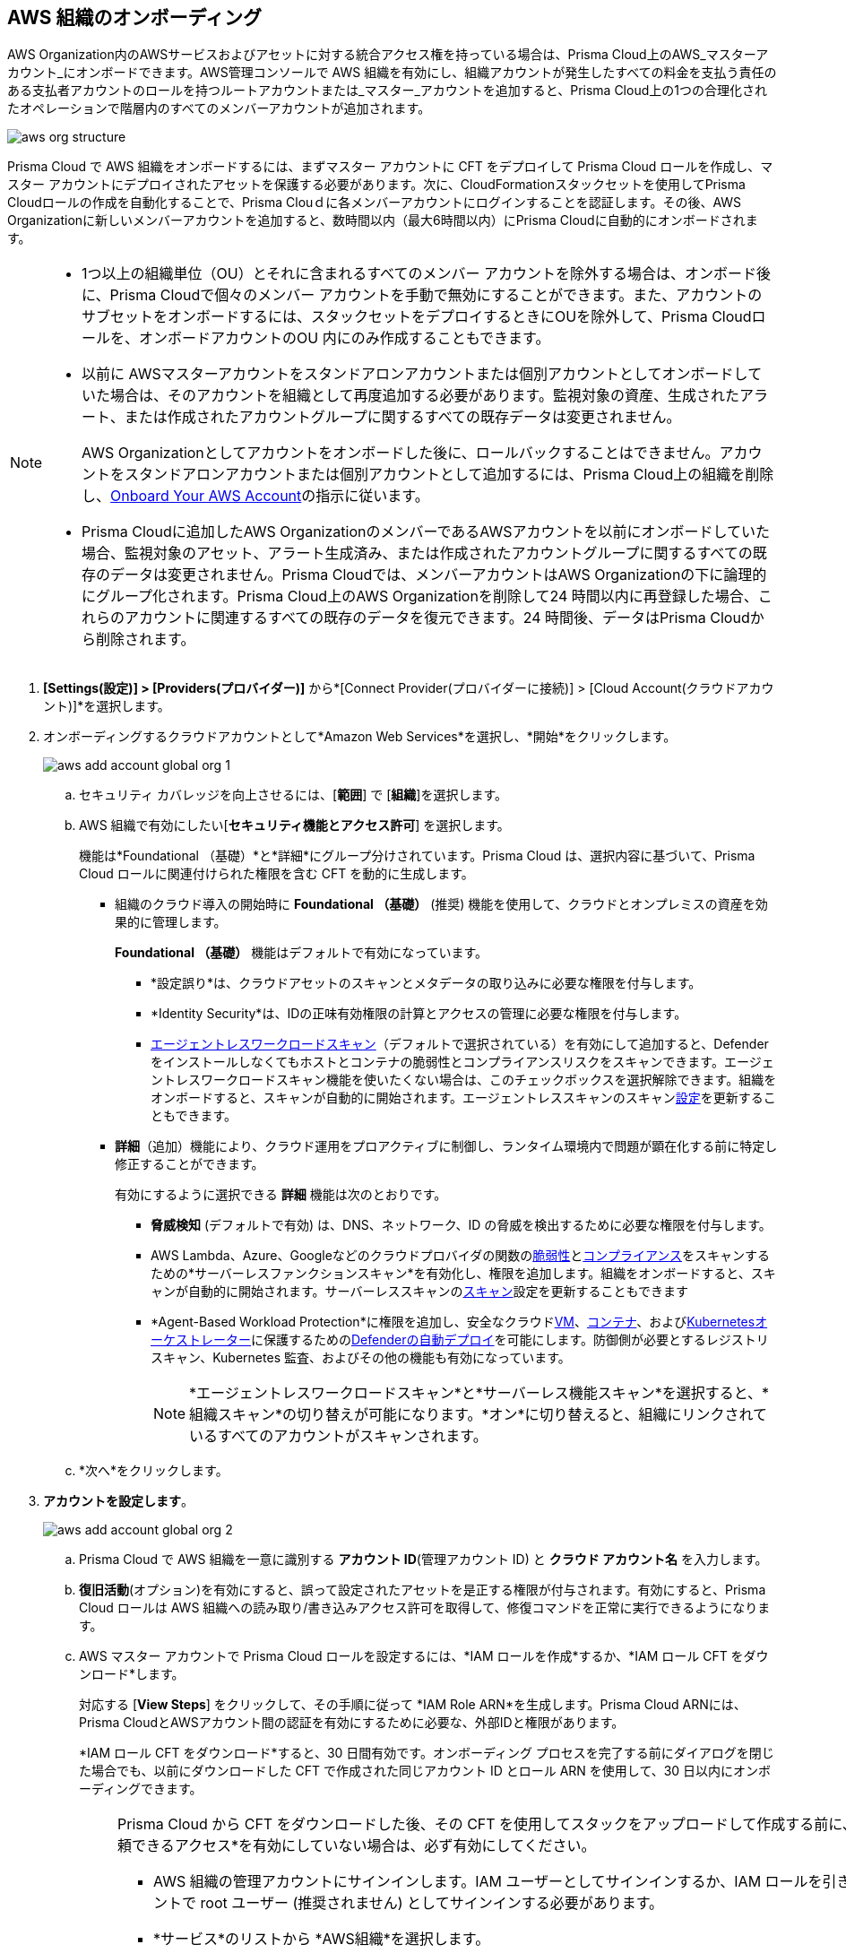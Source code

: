 :topic_type: タスク
[.task]
== AWS 組織のオンボーディング

AWS Organization内のAWSサービスおよびアセットに対する統合アクセス権を持っている場合は、Prisma Cloud上のAWS_マスターアカウント_にオンボードできます。AWS管理コンソールで AWS 組織を有効にし、組織アカウントが発生したすべての料金を支払う責任のある支払者アカウントのロールを持つルートアカウントまたは_マスター_アカウントを追加すると、Prisma Cloud上の1つの合理化されたオペレーションで階層内のすべてのメンバーアカウントが追加されます。

image::connect/aws-org-structure.png[]

Prisma Cloud で AWS 組織をオンボードするには、まずマスター アカウントに CFT をデプロイして Prisma Cloud ロールを作成し、マスター アカウントにデプロイされたアセットを保護する必要があります。次に、CloudFormationスタックセットを使用してPrisma Cloudロールの作成を自動化することで、Prisma Clouｄに各メンバーアカウントにログインすることを認証します。その後、AWS Organizationに新しいメンバーアカウントを追加すると、数時間以内（最大6時間以内）にPrisma Cloudに自動的にオンボードされます。

[NOTE]
====
* 1つ以上の組織単位（OU）とそれに含まれるすべてのメンバー アカウントを除外する場合は、オンボード後に、Prisma Cloudで個々のメンバー アカウントを手動で無効にすることができます。また、アカウントのサブセットをオンボードするには、スタックセットをデプロイするときにOUを除外して、Prisma Cloudロールを、オンボードアカウントのOU 内にのみ作成することもできます。

* 以前に AWSマスターアカウントをスタンドアロンアカウントまたは個別アカウントとしてオンボードしていた場合は、そのアカウントを組織として再度追加する必要があります。監視対象の資産、生成されたアラート、または作成されたアカウントグループに関するすべての既存データは変更されません。
+
AWS Organizationとしてアカウントをオンボードした後に、ロールバックすることはできません。アカウントをスタンドアロンアカウントまたは個別アカウントとして追加するには、Prisma Cloud上の組織を削除し、xref:onboard-aws-account.adoc[Onboard Your AWS Account]の指示に従います。

* Prisma Cloudに追加したAWS OrganizationのメンバーであるAWSアカウントを以前にオンボードしていた場合、監視対象のアセット、アラート生成済み、または作成されたアカウントグループに関するすべての既存のデータは変更されません。Prisma Cloudでは、メンバーアカウントはAWS Organizationの下に論理的にグループ化されます。Prisma Cloud上のAWS Organizationを削除して24 時間以内に再登録した場合、これらのアカウントに関連するすべての既存のデータを復元できます。24 時間後、データはPrisma Cloudから削除されます。
====

[.procedure]
. *[Settings(設定)] > [Providers(プロバイダー)]* から*[Connect Provider(プロバイダーに接続)] > [Cloud Account(クラウドアカウント)]*を選択します。

. オンボーディングするクラウドアカウントとして*Amazon Web Services*を選択し、*開始*をクリックします。
+
image::connect/aws-add-account-global-org-1.png[]

.. セキュリティ カバレッジを向上させるには、[*範囲*] で [*組織*]を選択します。

.. AWS 組織で有効にしたい[*セキュリティ機能とアクセス許可*] を選択します。
+
機能は*Foundational （基礎）*と*詳細*にグループ分けされています。Prisma Cloud は、選択内容に基づいて、Prisma Cloud ロールに関連付けられた権限を含む CFT を動的に生成します。
+
* 組織のクラウド導入の開始時に *Foundational （基礎）* (推奨) 機能を使用して、クラウドとオンプレミスの資産を効果的に管理します。
+
*Foundational （基礎）* 機能はデフォルトで有効になっています。
+
** *設定誤り*は、クラウドアセットのスキャンとメタデータの取り込みに必要な権限を付与します。
** *Identity Security*は、IDの正味有効権限の計算とアクセスの管理に必要な権限を付与します。
** xref:../../../runtime-security/agentless-scanning/agentless-scanning.adoc[エージェントレスワークロードスキャン]（デフォルトで選択されている）を有効にして追加すると、Defenderをインストールしなくてもホストとコンテナの脆弱性とコンプライアンスリスクをスキャンできます。エージェントレスワークロードスキャン機能を使いたくない場合は、このチェックボックスを選択解除できます。組織をオンボードすると、スキャンが自動的に開始されます。エージェントレススキャンのスキャンxref:../../../runtime-security/agentless-scanning/onboard-accounts/onboard-accounts.adoc[設定]を更新することもできます。
+
* *詳細*（追加）機能により、クラウド運用をプロアクティブに制御し、ランタイム環境内で問題が顕在化する前に特定し修正することができます。
+
有効にするように選択できる *詳細* 機能は次のとおりです。
+
** *脅威検知* (デフォルトで有効) は、DNS、ネットワーク、ID の脅威を検出するために必要な権限を付与します。
** AWS Lambda、Azure、Googleなどのクラウドプロバイダの関数のxref:../../../runtime-security/vulnerability-management/scan-serverless-functions.adoc[脆弱性]とxref:../../../runtime-security/compliance/visibility/serverless.adoc[コンプライアンス]をスキャンするための*サーバーレスファンクションスキャン*を有効化し、権限を追加します。組織をオンボードすると、スキャンが自動的に開始されます。サーバーレススキャンのxref:../../../runtime-security/agentless-scanning/onboard-accounts/onboard-accounts.adoc[スキャン]設定を更新することもできます
** *Agent-Based Workload Protection*に権限を追加し、安全なクラウドxref:../../../runtime-security/install/deploy-defender/host/auto-defend-host.adoc[VM]、xref:../../../runtime-security/install/deploy-defender/container/container.adoc[コンテナ]、およびxref:../../../runtime-security/install/deploy-defender/kubernetes/kubernetes.adoc[Kubernetesオーケストレーター]に保護するためのxref:../../../runtime-security/install/deploy-defender/defender-types.adoc[Defenderの自動デプロイ]を可能にします。防御側が必要とするレジストリ スキャン、Kubernetes 監査、およびその他の機能も有効になっています。
+
NOTE: *エージェントレスワークロードスキャン*と*サーバーレス機能スキャン*を選択すると、*組織スキャン*の切り替えが可能になります。*オン*に切り替えると、組織にリンクされているすべてのアカウントがスキャンされます。

.. *次へ*をクリックします。

. *アカウントを設定します*。
+
image::connect/aws-add-account-global-org-2.png[] 

.. Prisma Cloud で AWS 組織を一意に識別する *アカウント ID*(管理アカウント ID) と *クラウド アカウント名* を入力します。

.. *復旧活動*(オプション)を有効にすると、誤って設定されたアセットを是正する権限が付与されます。有効にすると、Prisma Cloud ロールは AWS 組織への読み取り/書き込みアクセス許可を取得して、修復コマンドを正常に実行できるようになります。

.. AWS マスター アカウントで Prisma Cloud ロールを設定するには、*IAM ロールを作成*するか、*IAM ロール CFT をダウンロード*します。
+
対応する [*View Steps*] をクリックして、その手順に従って *IAM Role ARN*を生成します。Prisma Cloud ARNには、Prisma CloudとAWSアカウント間の認証を有効にするために必要な、外部IDと権限があります。
+
*IAM ロール CFT をダウンロード*すると、30 日間有効です。オンボーディング プロセスを完了する前にダイアログを閉じた場合でも、以前にダウンロードした CFT で作成された同じアカウント ID とロール ARN を使用して、30 日以内にオンボーディングできます。
+
[NOTE]
====
Prisma Cloud から CFT をダウンロードした後、その CFT を使用してスタックをアップロードして作成する前に、*AWS アカウント管理の信頼できるアクセス*を有効にしていない場合は、必ず有効にしてください。

* AWS 組織の管理アカウントにサインインします。IAM ユーザーとしてサインインするか、IAM ロールを引き受けるか、組織の管理アカウントで root ユーザー (推奨されません) としてサインインする必要があります。

* *サービス*のリストから *AWS組織*を選択します。

* 左側のナビゲーションパネルから [*サービス*]をクリックします。

* サービスのリストから [*CloudFormation StackSets（クラウドフォーメーションスタックセット）*] を選択します。

* [*信頼できるアクセスを有効にする*]を選択します。

* 組織構造から正しいhttps://docs.aws.amazon.com/organizations/latest/userguide/orgs_manage_org_details.html#orgs_view_root[OrganizationalUnitIds を]入力したことを確認してください。組織下のすべてのアカウントに対して実行する場合は、組織ルートの OU ID（接頭辞 r-）を、それ以外の場合は OU ID（ 接頭辞 ou-）のカンマ区切りのリストを指定します。
====

.. *IAM ロール ARN*を貼り付けます。

.. *メンバーアカウント*を選択します。Prisma Cloud では、*すべての* メンバー アカウントを選択することをお勧めします。

.. xref:../../../administration/create-manage-account-groups.adoc[アカウントグループ]を選択します。
+
最初のオンボーディング時に、AWS組織階層を持つすべてのメンバークラウドアカウントをアカウントグループに割り当てる必要があります。次に、 xref:../../../alerts/create-an-alert-rule-cloud-infrastructure.adoc[実行時チェックのアラートルールを作成] し、そのアカウントグループに関連付け、ポリシー違反が発生したときにアラートが生成されるようにします。
+
[NOTE]
====
Prisma Cloud上の異なるアカウントグループにAWSメンバーアカウントを選択的に割り当てたい場合は、xref:../../../administration/create-manage-account-groups.adoc[アカウントグループを変更して複数のクラウドアカウントを含める]ことができます。
====

.. *次へ*をクリックします。

. *レビューステータス*。
+
image::connect/aws-add-account-global-org-3.png[]
+
AWS 組織の *詳細* と、Prisma Cloud で組織をオンボーディングするときに選択した*セキュリティ機能*のステータスチェックを確認します。

.. 選択したすべてのセキュリティ機能に緑色の *有効*アイコンが表示されていることを確認します。

.. 赤色の「*Checks Failed（チェック失敗）*」アイコンが表示されているセキュリティ機能については、対応するドロップダウンをクリックして、失敗の原因を確認します。この問題を解決するには、「xref:troubleshoot-aws-errors.adoc[AWS オンボーディングエラーのトラブルシューティング]」を参照してください。

.. [*保存して閉じる*] をクリックしてオンボーディングを完了するか、[*保存して別のアカウントを登録*] をクリックします。
+
Prisma Cloud で AWS アカウントのオンボーディングに成功すると、そのアカウントはランタイムセキュリティで自動的に利用可能になり、*ワークロード検出* と *サーバーレスファンクションスキャン*が有効になります。*エージェントレス スキャン*の場合、スキャンをトリガーするための構成を完了する必要があります。
+
新しくオンボーディングされた AWS 組織は、*[クラウド アカウント]* ページで確認できます。
+
image::connect/aws-org-added-1.png[]
+
image::connect/aws-org-status-1.png[]
